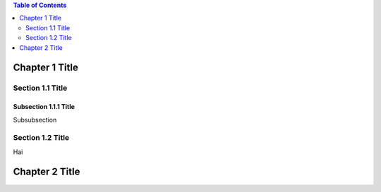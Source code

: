 .. contents:: Table of Contents
    :depth: 2
    :local:
    :backlinks: top

Chapter 1 Title
===============

Section 1.1 Title
-----------------

Subsection 1.1.1 Title
~~~~~~~~~~~~~~~~~~~~~~
Subsubsection

Section 1.2 Title
-----------------
Hai

Chapter 2 Title
===============